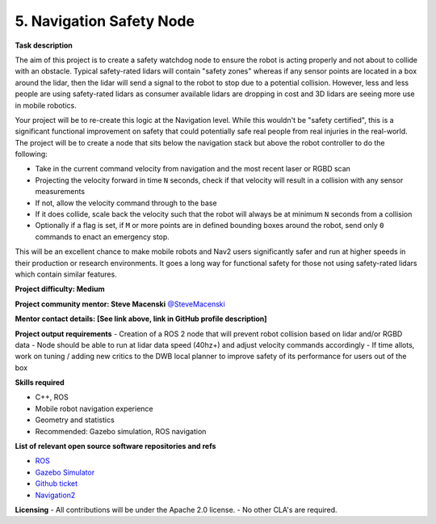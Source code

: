 
.. _safety_node:

5. Navigation Safety Node
=========================

**Task description** 

The aim of this project is to create a safety watchdog node to ensure the robot is acting properly and not about to collide with an obstacle. Typical safety-rated lidars will contain "safety zones" whereas if any sensor points are located in a box around the lidar, then the lidar will send a signal to the robot to stop due to a potential collision. However, less and less people are using safety-rated lidars as consumer available lidars are dropping in cost and 3D lidars are seeing more use in mobile robotics.

Your project will be to re-create this logic at the Navigation level. While this wouldn't be "safety certified", this is a significant functional improvement on safety that could potentially safe real people from real injuries in the real-world. The project will be to create a node that sits below the navigation stack but above the robot controller to do the following:

- Take in the current command velocity from navigation and the most recent laser or RGBD scan
- Projecting the velocity forward in time ``N`` seconds, check if that velocity will result in a collision with any sensor measurements
- If not, allow the velocity command through to the base
- If it does collide, scale back the velocity such that the robot will always be at minimum ``N`` seconds from a collision
- Optionally if a flag is set, if ``M`` or more points are in defined bounding boxes around the robot, send only ``0`` commands to enact an emergency stop. 

This will be an excellent chance to make mobile robots and Nav2 users significantly safer and run at higher speeds in their production or research environments. It goes a long way for functional safety for those not using safety-rated lidars which contain similar features.

**Project difficulty: Medium**

**Project community mentor: Steve Macenski** `@SteveMacenski <https://github.com/SteveMacenski>`_

**Mentor contact details: [See link above, link in GitHub profile description]**

**Project output requirements**
- Creation of a ROS 2 node that will prevent robot collision based on lidar and/or RGBD data
- Node should be able to run at lidar data speed (40hz+) and adjust velocity commands accordingly
- If time allots, work on tuning / adding new critics to the DWB local planner to improve safety of its performance for users out of the box

**Skills required**

- C++, ROS
- Mobile robot navigation experience
- Geometry and statistics
- Recommended: Gazebo simulation, ROS navigation

**List of relevant open source software repositories and refs** 

- `ROS <https://www.ros.org/>`_
- `Gazebo Simulator <http://gazebosim.org/>`_
- `Github ticket <https://github.com/ros-planning/navigation2/issues/1899>`_
- `Navigation2 <https://docs.nav2.org/>`_

**Licensing**
- All contributions will be under the Apache 2.0 license.
- No other CLA's are required.
